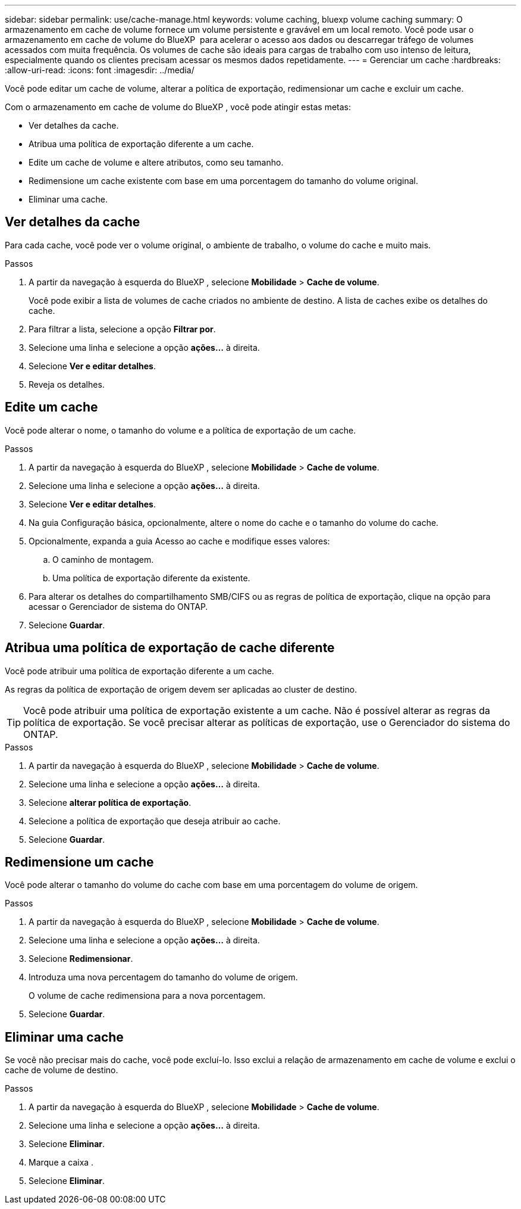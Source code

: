 ---
sidebar: sidebar 
permalink: use/cache-manage.html 
keywords: volume caching, bluexp volume caching 
summary: O armazenamento em cache de volume fornece um volume persistente e gravável em um local remoto. Você pode usar o armazenamento em cache de volume do BlueXP  para acelerar o acesso aos dados ou descarregar tráfego de volumes acessados com muita frequência. Os volumes de cache são ideais para cargas de trabalho com uso intenso de leitura, especialmente quando os clientes precisam acessar os mesmos dados repetidamente. 
---
= Gerenciar um cache
:hardbreaks:
:allow-uri-read: 
:icons: font
:imagesdir: ../media/


[role="lead"]
Você pode editar um cache de volume, alterar a política de exportação, redimensionar um cache e excluir um cache.

Com o armazenamento em cache de volume do BlueXP , você pode atingir estas metas:

* Ver detalhes da cache.
* Atribua uma política de exportação diferente a um cache.
* Edite um cache de volume e altere atributos, como seu tamanho.
* Redimensione um cache existente com base em uma porcentagem do tamanho do volume original.
* Eliminar uma cache.




== Ver detalhes da cache

Para cada cache, você pode ver o volume original, o ambiente de trabalho, o volume do cache e muito mais.

.Passos
. A partir da navegação à esquerda do BlueXP , selecione *Mobilidade* > *Cache de volume*.
+
Você pode exibir a lista de volumes de cache criados no ambiente de destino. A lista de caches exibe os detalhes do cache.

. Para filtrar a lista, selecione a opção *Filtrar por*.
. Selecione uma linha e selecione a opção *ações...* à direita.
. Selecione *Ver e editar detalhes*.
. Reveja os detalhes.




== Edite um cache

Você pode alterar o nome, o tamanho do volume e a política de exportação de um cache.

.Passos
. A partir da navegação à esquerda do BlueXP , selecione *Mobilidade* > *Cache de volume*.
. Selecione uma linha e selecione a opção *ações...* à direita.
. Selecione *Ver e editar detalhes*.
. Na guia Configuração básica, opcionalmente, altere o nome do cache e o tamanho do volume do cache.
. Opcionalmente, expanda a guia Acesso ao cache e modifique esses valores:
+
.. O caminho de montagem.
.. Uma política de exportação diferente da existente.


. Para alterar os detalhes do compartilhamento SMB/CIFS ou as regras de política de exportação, clique na opção para acessar o Gerenciador de sistema do ONTAP.
. Selecione *Guardar*.




== Atribua uma política de exportação de cache diferente

Você pode atribuir uma política de exportação diferente a um cache.

As regras da política de exportação de origem devem ser aplicadas ao cluster de destino.


TIP: Você pode atribuir uma política de exportação existente a um cache. Não é possível alterar as regras da política de exportação. Se você precisar alterar as políticas de exportação, use o Gerenciador do sistema do ONTAP.

.Passos
. A partir da navegação à esquerda do BlueXP , selecione *Mobilidade* > *Cache de volume*.
. Selecione uma linha e selecione a opção *ações...* à direita.
. Selecione *alterar política de exportação*.
. Selecione a política de exportação que deseja atribuir ao cache.
. Selecione *Guardar*.




== Redimensione um cache

Você pode alterar o tamanho do volume do cache com base em uma porcentagem do volume de origem.

.Passos
. A partir da navegação à esquerda do BlueXP , selecione *Mobilidade* > *Cache de volume*.
. Selecione uma linha e selecione a opção *ações...* à direita.
. Selecione *Redimensionar*.
. Introduza uma nova percentagem do tamanho do volume de origem.
+
O volume de cache redimensiona para a nova porcentagem.

. Selecione *Guardar*.




== Eliminar uma cache

Se você não precisar mais do cache, você pode excluí-lo. Isso exclui a relação de armazenamento em cache de volume e exclui o cache de volume de destino.

.Passos
. A partir da navegação à esquerda do BlueXP , selecione *Mobilidade* > *Cache de volume*.
. Selecione uma linha e selecione a opção *ações...* à direita.
. Selecione *Eliminar*.
. Marque a caixa .
. Selecione *Eliminar*.

